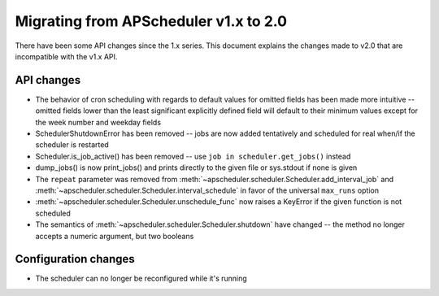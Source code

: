 Migrating from APScheduler v1.x to 2.0
======================================

There have been some API changes since the 1.x series. This document
explains the changes made to v2.0 that are incompatible with the v1.x API.


API changes
-----------

* The behavior of cron scheduling with regards to default values for omitted
  fields has been made more intuitive -- omitted fields lower than the least
  significant explicitly defined field will default to their minimum values
  except for the week number and weekday fields
* SchedulerShutdownError has been removed -- jobs are now added tentatively
  and scheduled for real when/if the scheduler is restarted
* Scheduler.is_job_active() has been removed -- use
  ``job in scheduler.get_jobs()`` instead
* dump_jobs() is now print_jobs() and prints directly to the given file or
  sys.stdout if none is given
* The ``repeat`` parameter was removed from
  :meth:`~apscheduler.scheduler.Scheduler.add_interval_job` and
  :meth:`~apscheduler.scheduler.Scheduler.interval_schedule` in favor of the
  universal ``max_runs`` option
* :meth:`~apscheduler.scheduler.Scheduler.unschedule_func` now raises a
  KeyError if the given function is not scheduled
* The semantics of :meth:`~apscheduler.scheduler.Scheduler.shutdown` have
  changed -- the method no longer accepts a numeric argument, but two booleans


Configuration changes
---------------------

* The scheduler can no longer be reconfigured while it's running
